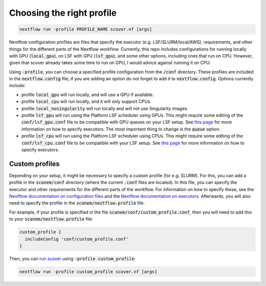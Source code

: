 Choosing the right profile
==========================

.. code-block:: bash

 nextflow run -profile PROFILE_NAME scover.nf [args]

Nextflow configuration profiles are files that specify the executor (e.g. LSF/SLURM/local/AWS), requirements, and other things for the different parts of the Nextflow workflow. Currently, this repo includes configurations for running locally with GPU (:code:`local_gpu`), on LSF with GPU (:code:`lsf_gpu`), and some other options, including ones that run on CPU. However, given that scover already takes some time to run on GPU, I would advice against running it on CPU.  

Using :code:`-profile`, you can choose a specified profile configuration from the :code:`/conf` directory. These profiles are included in the :code:`nextflow.config` file; if you are adding an option do not forget to add it to :code:`nextflow.config`. Options currently include:

* profile :code:`local_gpu` will run locally, and will use a GPU if available. 
* profile :code:`local_cpu` will run locally, and it will only support CPUs.
* profile :code:`local_nosingularity` will run locally and will not use Singularity images.
* profile :code:`lsf_gpu` will run using the Platform LSF scheduler using GPUs. This might require some editing of the :code:`conf/lsf_gpu.conf` file to be compatible with GPU queues on your LSF setup. See `this page <https://www.nextflow.io/docs/latest/executor.html>`_ for more information on how to specify executors. The most important thing to change is the :code:`queue` option. 
* profile :code:`lsf_cpu` will run using the Platform LSF scheduler using CPUs. This might require some editing of the :code:`conf/lsf_cpu.conf` file to be compatible with your LSF setup. See `this page <https://www.nextflow.io/docs/latest/executor.html>`_ for more information on how to specify executors.


Custom profiles
###############

Depending on your setup, it might be necessary to specify a custom profile (for e.g. SLURM). 
For this, you can add a profile in the :code:`scanem/conf` directory (where the current :code:`.conf` files are located).
In this file, you can specify the executor and other requirements for the different parts of the workflow.
For information on how to specify these, see the `Nextflow documentation on configuration files <https://www.nextflow.io/docs/latest/config.html>`_ and the `Nextflow documentation on executors <https://www.nextflow.io/docs/latest/executor.html>`_.
Afterwards, you will also need to specify the profile in the :code:`scanem/nextflow.profile` file.

For example, if your profile is specified in the file :code:`scanem/conf/custom_profile.conf`, then you will need to add this to your :code:`scanem/nextflow.profile` file:

.. code-block:: bash

  custom_profile {
    includeConfig 'conf/custom_profile.conf'
  }

Then, you can `run scover <how_to_run_scover.html>`_ using :code:`-profile custom_profile`:

.. code-block:: bash

 nextflow run -profile custom_profile scover.nf [args]


